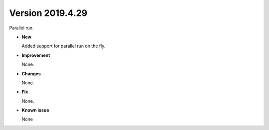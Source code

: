 .. _new_latest:

.. _new_20190429:

Version 2019.4.29
======================================================

Parallel run.

- **New**

  Added support for parallel run on the fly.

- **Improvement**

  None.

- **Changes**

  None.


- **Fix**

  None.

- **Known issue**

  None
